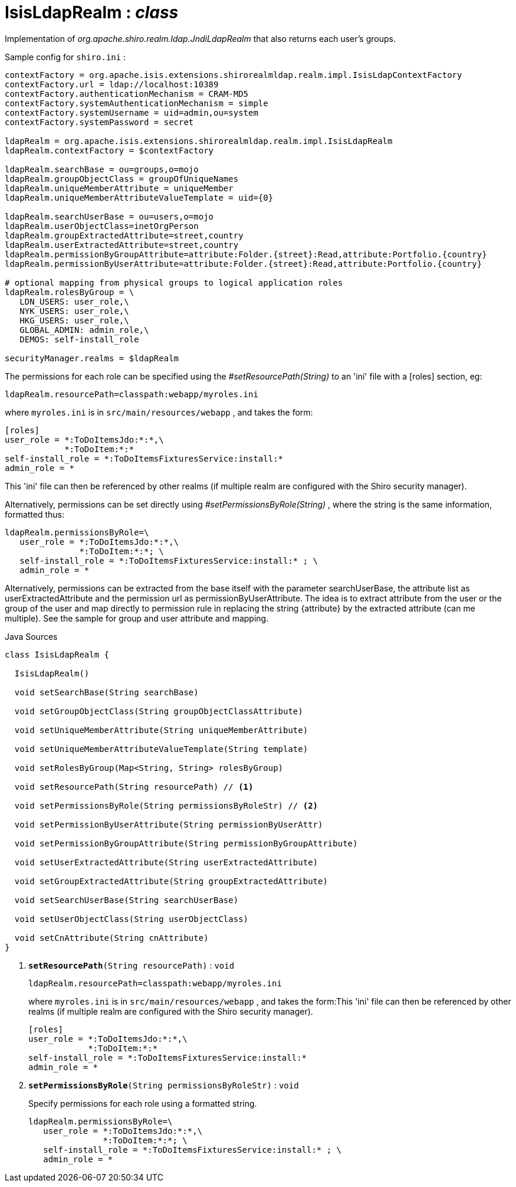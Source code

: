 = IsisLdapRealm : _class_
:Notice: Licensed to the Apache Software Foundation (ASF) under one or more contributor license agreements. See the NOTICE file distributed with this work for additional information regarding copyright ownership. The ASF licenses this file to you under the Apache License, Version 2.0 (the "License"); you may not use this file except in compliance with the License. You may obtain a copy of the License at. http://www.apache.org/licenses/LICENSE-2.0 . Unless required by applicable law or agreed to in writing, software distributed under the License is distributed on an "AS IS" BASIS, WITHOUT WARRANTIES OR  CONDITIONS OF ANY KIND, either express or implied. See the License for the specific language governing permissions and limitations under the License.

Implementation of _org.apache.shiro.realm.ldap.JndiLdapRealm_ that also returns each user's groups.

Sample config for `shiro.ini` :

----

contextFactory = org.apache.isis.extensions.shirorealmldap.realm.impl.IsisLdapContextFactory
contextFactory.url = ldap://localhost:10389
contextFactory.authenticationMechanism = CRAM-MD5
contextFactory.systemAuthenticationMechanism = simple
contextFactory.systemUsername = uid=admin,ou=system
contextFactory.systemPassword = secret

ldapRealm = org.apache.isis.extensions.shirorealmldap.realm.impl.IsisLdapRealm
ldapRealm.contextFactory = $contextFactory

ldapRealm.searchBase = ou=groups,o=mojo
ldapRealm.groupObjectClass = groupOfUniqueNames
ldapRealm.uniqueMemberAttribute = uniqueMember
ldapRealm.uniqueMemberAttributeValueTemplate = uid={0}

ldapRealm.searchUserBase = ou=users,o=mojo
ldapRealm.userObjectClass=inetOrgPerson
ldapRealm.groupExtractedAttribute=street,country
ldapRealm.userExtractedAttribute=street,country
ldapRealm.permissionByGroupAttribute=attribute:Folder.{street}:Read,attribute:Portfolio.{country}
ldapRealm.permissionByUserAttribute=attribute:Folder.{street}:Read,attribute:Portfolio.{country}

# optional mapping from physical groups to logical application roles
ldapRealm.rolesByGroup = \
   LDN_USERS: user_role,\
   NYK_USERS: user_role,\
   HKG_USERS: user_role,\
   GLOBAL_ADMIN: admin_role,\
   DEMOS: self-install_role

securityManager.realms = $ldapRealm
----

The permissions for each role can be specified using the _#setResourcePath(String)_ to an 'ini' file with a [roles] section, eg:

----

ldapRealm.resourcePath=classpath:webapp/myroles.ini
----

where `myroles.ini` is in `src/main/resources/webapp` , and takes the form:

----

[roles]
user_role = *:ToDoItemsJdo:*:*,\
            *:ToDoItem:*:*
self-install_role = *:ToDoItemsFixturesService:install:*
admin_role = *
----

This 'ini' file can then be referenced by other realms (if multiple realm are configured with the Shiro security manager).

Alternatively, permissions can be set directly using _#setPermissionsByRole(String)_ , where the string is the same information, formatted thus:

----

ldapRealm.permissionsByRole=\
   user_role = *:ToDoItemsJdo:*:*,\
               *:ToDoItem:*:*; \
   self-install_role = *:ToDoItemsFixturesService:install:* ; \
   admin_role = *
----

Alternatively, permissions can be extracted from the base itself with the parameter searchUserBase, the attribute list as userExtractedAttribute and the permission url as permissionByUserAttribute. The idea is to extract attribute from the user or the group of the user and map directly to permission rule in replacing the string {attribute} by the extracted attribute (can me multiple). See the sample for group and user attribute and mapping.

.Java Sources
[source,java]
----
class IsisLdapRealm {

  IsisLdapRealm()

  void setSearchBase(String searchBase)

  void setGroupObjectClass(String groupObjectClassAttribute)

  void setUniqueMemberAttribute(String uniqueMemberAttribute)

  void setUniqueMemberAttributeValueTemplate(String template)

  void setRolesByGroup(Map<String, String> rolesByGroup)

  void setResourcePath(String resourcePath) // <.>

  void setPermissionsByRole(String permissionsByRoleStr) // <.>

  void setPermissionByUserAttribute(String permissionByUserAttr)

  void setPermissionByGroupAttribute(String permissionByGroupAttribute)

  void setUserExtractedAttribute(String userExtractedAttribute)

  void setGroupExtractedAttribute(String groupExtractedAttribute)

  void setSearchUserBase(String searchUserBase)

  void setUserObjectClass(String userObjectClass)

  void setCnAttribute(String cnAttribute)
}
----

<.> `[teal]#*setResourcePath*#(String resourcePath)` : `void`
+
--
----

ldapRealm.resourcePath=classpath:webapp/myroles.ini
----

where `myroles.ini` is in `src/main/resources/webapp` , and takes the form:This 'ini' file can then be referenced by other realms (if multiple realm are configured with the Shiro security manager).

----

[roles]
user_role = *:ToDoItemsJdo:*:*,\
            *:ToDoItem:*:*
self-install_role = *:ToDoItemsFixturesService:install:*
admin_role = *
----

--
<.> `[line-through gray]#*setPermissionsByRole*#(String permissionsByRoleStr)` : `void`
+
--
Specify permissions for each role using a formatted string.

----

ldapRealm.permissionsByRole=\
   user_role = *:ToDoItemsJdo:*:*,\
               *:ToDoItem:*:*; \
   self-install_role = *:ToDoItemsFixturesService:install:* ; \
   admin_role = *
----
--


